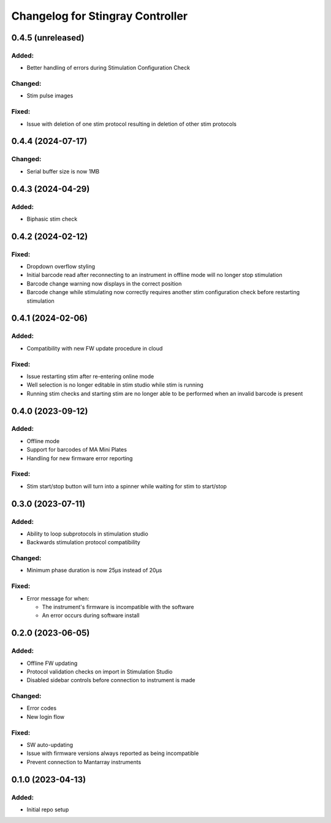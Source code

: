 Changelog for Stingray Controller
=================================


0.4.5 (unreleased)
------------------

Added:
^^^^^^
- Better handling of errors during Stimulation Configuration Check

Changed:
^^^^^^^^
- Stim pulse images

Fixed:
^^^^^^
- Issue with deletion of one stim protocol resulting in deletion of other stim protocols


0.4.4 (2024-07-17)
------------------

Changed:
^^^^^^^^
- Serial buffer size is now 1MB


0.4.3 (2024-04-29)
------------------

Added:
^^^^^^
- Biphasic stim check


0.4.2 (2024-02-12)
------------------

Fixed:
^^^^^^
- Dropdown overflow styling
- Initial barcode read after reconnecting to an instrument in offline mode will no longer stop stimulation
- Barcode change warning now displays in the correct position
- Barcode change while stimulating now correctly requires another stim configuration check before restarting stimulation


0.4.1 (2024-02-06)
------------------

Added:
^^^^^^
- Compatibility with new FW update procedure in cloud

Fixed:
^^^^^^
- Issue restarting stim after re-entering online mode
- Well selection is no longer editable in stim studio while stim is running
- Running stim checks and starting stim are no longer able to be performed when an invalid barcode is present


0.4.0 (2023-09-12)
------------------

Added:
^^^^^^
- Offline mode
- Support for barcodes of MA Mini Plates
- Handling for new firmware error reporting

Fixed:
^^^^^^
- Stim start/stop button will turn into a spinner while waiting for stim to start/stop


0.3.0 (2023-07-11)
------------------

Added:
^^^^^^
- Ability to loop subprotocols in stimulation studio
- Backwards stimulation protocol compatibility

Changed:
^^^^^^^^
- Minimum phase duration is now 25μs instead of 20μs

Fixed:
^^^^^^
- Error message for when:

  - The instrument's firmware is incompatible with the software
  - An error occurs during software install


0.2.0 (2023-06-05)
------------------

Added:
^^^^^^
- Offline FW updating
- Protocol validation checks on import in Stimulation Studio
- Disabled sidebar controls before connection to instrument is made

Changed:
^^^^^^^^
- Error codes
- New login flow

Fixed:
^^^^^^
- SW auto-updating
- Issue with firmware versions always reported as being incompatible
- Prevent connection to Mantarray instruments


0.1.0 (2023-04-13)
------------------

Added:
^^^^^^
- Initial repo setup
